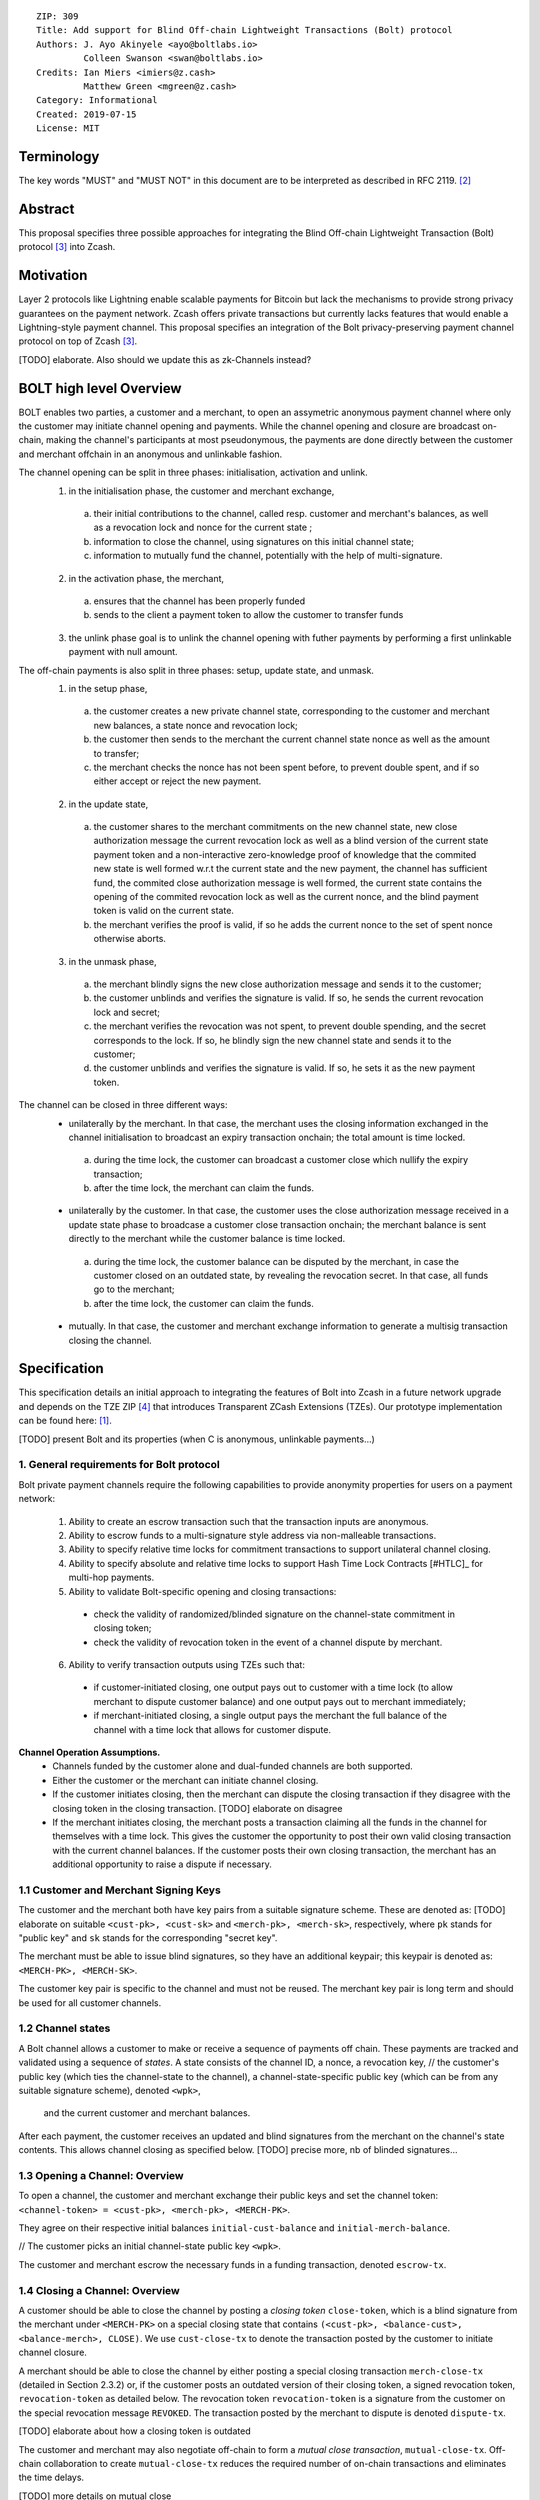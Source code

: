 ::

  ZIP: 309
  Title: Add support for Blind Off-chain Lightweight Transactions (Bolt) protocol
  Authors: J. Ayo Akinyele <ayo@boltlabs.io>
           Colleen Swanson <swan@boltlabs.io>
  Credits: Ian Miers <imiers@z.cash>
           Matthew Green <mgreen@z.cash>
  Category: Informational
  Created: 2019-07-15
  License: MIT


Terminology
===========

The key words "MUST" and "MUST NOT" in this document are to be interpreted as described in RFC 2119. [#RFC2119]_

Abstract
========

This proposal specifies three possible approaches for integrating the Blind Off-chain Lightweight Transaction (Bolt) protocol [#bolt-paper]_ into Zcash.

Motivation
==========

Layer 2 protocols like Lightning enable scalable payments for Bitcoin but lack the mechanisms to provide strong privacy guarantees on the payment network. Zcash offers private transactions but currently lacks features that would enable a Lightning-style payment channel. This proposal specifies an integration of the Bolt privacy-preserving payment channel protocol on top of Zcash [#bolt-paper]_.

[TODO] elaborate. Also should we update this as zk-Channels instead?

BOLT high level Overview
========================

BOLT enables two parties, a customer and a merchant, to open an assymetric anonymous payment channel where only the customer may initiate channel opening and payments. While the channel opening and closure are broadcast on-chain, making the channel's participants at most pseudonymous, the payments are done directly between the customer and merchant offchain in an anonymous and unlinkable fashion.

The channel opening can be split in three phases: initialisation, activation and unlink.
 1. in the initialisation phase, the customer and merchant exchange,
  a. their initial contributions to the channel, called resp. customer and merchant's balances, as well as a revocation lock and nonce for the current state ;
  b. information to close the channel, using signatures on this initial channel state;
  c. information to mutually fund the channel, potentially with the help of multi-signature.
 2. in the activation phase, the merchant,
  a. ensures that the channel has been properly funded
  b. sends to the client a payment token to allow the customer to transfer funds
 3. the unlink phase goal is to unlink the channel opening with futher payments by performing a first unlinkable payment with null amount.

The off-chain payments is also split in three phases: setup, update state, and unmask.
 1. in the setup phase,
  a. the customer creates a new private channel state, corresponding to the customer and merchant new balances, a state nonce and revocation lock;
  b. the customer then sends to the merchant the current channel state nonce as well as the amount to transfer;
  c. the merchant checks the nonce has not been spent before, to prevent double spent, and if so either accept or reject the new payment.
 2. in the update state,
  a. the customer shares to the merchant commitments on the new channel state, new close authorization message the current revocation lock as well as a blind version of the current state payment token and a non-interactive zero-knowledge proof of knowledge that the commited new state is well formed w.r.t the current state and the new payment, the channel has sufficient fund, the commited close authorization message is well formed, the current state contains the opening of the commited revocation lock as well as the current nonce, and the blind payment token is valid on the current state.
  b. the merchant verifies the proof is valid, if so he adds the current nonce to the set of spent nonce otherwise aborts.
 3. in the unmask phase,
  a. the merchant blindly signs the new close authorization message and sends it to the customer;
  b. the customer unblinds and verifies the signature is valid. If so, he sends the current revocation lock and secret;
  c. the merchant verifies the revocation was not spent, to prevent double spending, and the secret corresponds to the lock. If so, he blindly sign the new channel state and sends it to the customer;
  d. the customer unblinds and verifies the signature is valid. If so, he sets it as the new payment token.

The channel can be closed in three different ways:
 - unilaterally by the merchant. In that case, the merchant uses the closing information exchanged in the channel initialisation to broadcast an expiry transaction onchain; the total amount is time locked.
  a. during the time lock, the customer can broadcast a customer close which nullify the expiry transaction;
  b. after the time lock, the merchant can claim the funds.
 - unilaterally by the customer. In that case, the customer uses the close authorization message received in a update state phase to broadcase a customer close transaction onchain; the merchant balance is sent directly to the merchant while the customer balance is time locked.
  a. during the time lock, the customer balance can be disputed by the merchant, in case the customer closed on an outdated state, by revealing the revocation secret. In that case, all funds go to the merchant;
  b. after the time lock, the customer can claim the funds.
 - mutually. In that case, the customer and merchant exchange information to generate a multisig transaction closing the channel.



Specification
=============

This specification details an initial approach to integrating the features of Bolt into Zcash in a future network upgrade and depends on the TZE ZIP [#zip-0222]_ that introduces Transparent ZCash Extensions (TZEs). Our prototype implementation can be found here: [#BoltPrototype]_.

[TODO] present Bolt and its properties (when C is anonymous, unlinkable payments...)

1. General requirements for Bolt protocol
-----------------------------------------

Bolt private payment channels require the following capabilities to provide anonymity properties for users on a payment network:

  (1) Ability to create an escrow transaction such that the transaction inputs are anonymous.
  (2) Ability to escrow funds to a multi-signature style address via non-malleable transactions.
  (3) Ability to specify relative time locks for commitment transactions to support unilateral channel closing.
  (4) Ability to specify absolute and relative time locks to support Hash Time Lock Contracts [#HTLC]_ for multi-hop payments.
  (5) Ability to validate Bolt-specific opening and closing transactions:

    - check the validity of randomized/blinded signature on the channel-state commitment in closing token;
    - check the validity of revocation token in the event of a channel dispute by merchant.

  (6) Ability to verify transaction outputs using TZEs such that:

    - if customer-initiated closing, one output pays out to customer with a time lock (to allow merchant to dispute customer balance) and one output pays out to merchant immediately;
    - if merchant-initiated closing, a single output pays the merchant the full balance of the channel with a time lock that allows for customer dispute.

**Channel Operation Assumptions.**
  - Channels funded by the customer alone and dual-funded channels are both supported.
  - Either the customer or the merchant can initiate channel closing.
  - If the customer initiates closing, then the merchant can dispute the closing transaction if they disagree with the closing token in the closing transaction. [TODO] elaborate on disagree
  - If the merchant initiates closing, the merchant posts a transaction claiming all the funds in the channel for themselves with a time lock. This gives the customer the opportunity to post their own valid closing transaction with the current channel balances. If the customer posts their own closing transaction, the merchant has an additional opportunity to raise a dispute if necessary.

1.1 Customer and Merchant Signing Keys
--------------------------------------

The customer and the merchant both have key pairs from a suitable signature scheme. These are denoted as: [TODO] elaborate on suitable
``<cust-pk>, <cust-sk>`` and 
``<merch-pk>, <merch-sk>``, respectively, where ``pk`` stands for "public key" and ``sk`` stands for the corresponding "secret key".

The merchant must be able to issue blind signatures, so they have an additional keypair; this keypair is denoted as:
``<MERCH-PK>, <MERCH-SK>``.

The customer key pair is specific to the channel and must not be reused. The merchant key pair is long term and should be used for all customer channels. 

1.2 Channel states
--------------------------------------
A Bolt channel allows a customer to make or receive a sequence of payments off chain. These payments are tracked and validated using a sequence of *states*. A state consists of 
the channel ID, a nonce, a revocation key,
// the customer's public key (which ties the channel-state to the channel), a channel-state-specific public key (which can be from any suitable signature scheme), denoted ``<wpk>``,
 and the current customer and merchant balances.

After each payment, the customer receives an updated and blind signatures from the merchant on the channel's state contents. This allows channel closing as specified below. [TODO] precise more, nb of blinded signatures...

1.3 Opening a Channel: Overview
--------------------------------------
To open a channel, the customer and merchant exchange their public keys and set the channel token: ``<channel-token> = <cust-pk>, <merch-pk>, <MERCH-PK>``. 

They agree on their respective initial balances ``initial-cust-balance`` and ``initial-merch-balance``.

// The customer picks an initial channel-state public key ``<wpk>``.

The customer and merchant escrow the necessary funds in a funding transaction, denoted ``escrow-tx``. 

1.4 Closing a Channel: Overview
--------------------------------------

A customer should be able to close the channel by posting a *closing token* ``close-token``, which is a blind signature from the merchant under ``<MERCH-PK>`` on a special closing state that contains ``(<cust-pk>, <balance-cust>, <balance-merch>, CLOSE)``. We use ``cust-close-tx`` to denote the transaction posted by the customer to initiate channel closure.

A merchant should be able to close the channel by either posting a special closing transaction ``merch-close-tx`` (detailed in Section 2.3.2) or, if the customer posts an outdated version of their closing token, a signed revocation token, ``revocation-token`` as detailed below.
The revocation token ``revocation-token`` is a signature from the customer on the special revocation message ``REVOKED``. The transaction posted by the merchant to dispute is denoted ``dispute-tx``.

[TODO] elaborate about how a closing token is outdated

The customer and merchant may also negotiate off-chain to form a *mutual close transaction*, ``mutual-close-tx``. Off-chain collaboration to create ``mutual-close-tx`` reduces the required number of on-chain transactions and eliminates the time delays.

[TODO] more details on mutual close

2. Transparent/Shielded Tx: Using T/Z-addresses and TZEs
-----------------------------------------

We assume the following specific features are present:

  (1) Support for transparent ZCash extensions (TZEs) that enables 2-of-2 multi-sig style transactions
  (2) Support for absolute lock time in transparent extension
  (3) Support for relative lock time in transparent extension
  (4) Support for shielded inputs and outputs
  (5) A fix against transaction malleability
  (6) ``BOLT`` logic expressed as TZEs. We will use the Bolt TZEs defined in Section 2.1: ``open-channel``, ``cust-close``, and ``merch-close``. [TODO] no need for ``mutual-close`` TZEs?

**Privacy Limitations**. The aggregate balance of the channel will be revealed in the funding transaction ``escrow-tx``. The final splitting of funds at channel closing will also be revealed to the network. However, for channel opening and closing, the identity of the participants remains hidden. Channel opening and closing will also be distinguishable on the network due to use of TZEs.
[TODO] cannot we hide the amount?

**Channel Opening**. The funding transaction ``escrow-tx`` spends ZEC from one or more shielded addresses to a transparent output that is encumbered by a Bolt TZE precondition. See Section 2.1 for what the funding transaction looks like when instantiated using TZEs.

2.1 Bolt TZEs
--------------------------------------

Transparent extensions take as input a ``predicate``, ``witness``, and ``context`` and then output a ``True`` or ``False`` on the stack. Bolt-specific transparent extensions are deterministic and any malleation of the ``witness`` will result in a ``False`` output. The TZEs are as follows:

  1. mode 1: ``open-channel``. The purpose of this TZE is to encumber the funding transaction such that either party may initiate channel closing as detailed above in Section 1.3. The extension is structured as follows:

    a. ``predicate``: The predicate consists of ``<<channel-token> || <merch-close-address>>``, where ``<channel-token> = <<cust-pk> || <merch-pk> || <MERCH-PK>>`` contains three public keys, one for the customer and two for the merchant, and an address ``<merch-close-address>`` for the merchant at which to receive funds from a customer-initiated close. [TODO] is merch-close-address transparent or shielded?
	
    b. ``witness``: The witness is defined as follows, where the first byte is used to denote witness type:
	
      1. ``<<0x0> || <balance-cust> || <balance-merch> || <cust-sig> || <merch-sig>>`` [TODO] what is the encoding of the different values?
  		  2. ``<<0x1> || <balance-cust> || <balance-merch> || <cust-sig> || <closing-token>>`` 
  	
	  c. ``tze_verify`` behaves as follows:
	
  	  1. If witness is of type ``0x0``, check that 2 new outputs are created, with the specified balances (unless one of the balances is zero), and that the signatures verify.
  	  2. If witness is of type ``0x1``, check that 2 new outputs are created (unless one of the balances is zero), with the specified balances:
		
    		  + one paying ``<balance-merch>`` to ``<merch-close-address>`` 
    		  + one paying a ``cust-close`` TZE containing ``<channel-token>`` and ``<channel-state> = <<<balance-cust> || <balance-merch>>`` 
			
    		Also check that ``<cust-sig>`` is a valid signature and that ``<closing-token>`` contains a valid signature under ``<MERCH-PK>`` on ``<<cust-pk> || <balance-cust> || <balance-merch> || CLOSE>``.

  2. mode 2: ``cust-close``. The purpose of this TZE is to allow the customer to initiate channel closure as specified in Section 1.3. The extension is specified as follows:

    a. ``predicate``: ``<<channel-token> || <block-height> || <channel-state>>``, where
	
		    1. ``<channel-token> = <<cust-pk> || <merch-pk> || <MERCH-PK>>``,
		    2. ``<block_height>`` is the earliest block-height when balance can be spend, and
		    3. ``<channel-state> = <<balance-cust> || <balance-merch>>``. 
	    b. ``witness``: The witness is defined as one of the following, where the first byte is used to denote witness type:
	
		    1. ``<<0x0> || <cust-sig>>``
		    2. ``<<0x1> || <merch-sig> || <address> || <revocation-token>>``
	    c. ``tze_verify`` behaves as follows:
	
		    1. If witness is of type ``0x0``, check that ``<cust-sig>`` is valid and ``<block-height>`` has been reached
		    2. If witness is of type ``0x1``, check that 1 output is created paying ``<balance-cust>`` to ``<address>``. Also check that ``<merch-sig>`` is a valid signature on ``<<address> || <revocation-token>>`` and that ``<revocation-token>`` contains a valid signature on ``<REVOKED>``. 

  3. mode 3: ``merch-close``. The purpose of this TZE is to allow a merchant to initiate channel closure as specified in Section 1.3. The extension is specified as follows:

    a. ``predicate``: ``<<channel-token> || <block-height> || <merch-close-address>>``.
    b. ``witness`` is defined as one of the following, where the first byte is used to denote witness type:
	
		    1. ``<<0x0> || <merch-sig>>``
		    2. ``<<0x1> || <cust-sig> || <channel-state> || <closing-token>>``, where ``<channel-state> = <<balance-cust> || <balance-merch>>``.
    c. ``tze_verify`` behaves as follows:
		
      1. If witness is of type ``0x0``, check that ``<merch-sig>`` is valid and ``<block-height>`` has been reached
      2. If witness is of type ``0x1``, check that 2 new outputs are created (unless one of the balances is zero), with the specified balances:
			
        + one paying ``<balance-merch>`` to ``<merch-close-address>`` 
        + one paying a ``cust_close`` TZE containing ``<channel-state> = <<balance-cust> || <balance-merch>>``  and ``<channel-token>``. 
				
      Also check that ``<cust-sig>`` is a valid signature and that ``<closing-token>`` contains a valid signature under ``<MERCH-PK>`` on ``<<cust-pk> || <balance-cust> || <balance-merch> || CLOSE>``. 


2.2 Channel establishment and Funding Transaction
--------------------------------------
The funding transaction ``escrow-tx`` by default has 2 shielded inputs (but can be up to some N) and an ``open-channel`` TZE output with predicate ``<<channel-token> <merch-close-address>>``. 

  * ``lock_time``: 0
  * ``nExpiryHeight``: 0
  * ``valueBalance``: funding amount + transaction fee
  * ``nShieldedSpend``: 1 or N (if funded by both customer and merchant)
  * ``vShieldedSpend[0]``: tx for customer’s note commitment and nullifier for the coins

    - ``cv``: commitment for the input note
    - ``root``: root hash of note commitment tree at some block height
    - ``nullifier``: unique serial number of the input note
    - ``rk``: randomized pubkey for spendAuthSig
    - ``zkproof``: zero-knowledge proof for the note
    - ``spendAuthSig``: signature authorizing the spend

  * ``vShieldedSpend[1..N]``: additional tx for customer's note commitment and nullifier for the coins

    - ``cv``: commitment for the input note
    - ``root``: root hash of note commitment tree at some block height
    - ``nullifier``: unique serial number of the input note
    - ``rk``: randomized pubkey for spendAuthSig
    - ``zkproof``: zero-knowledge proof for the note
    - ``spendAuthSig``: signature authorizing the spend
  * ``tx_out_count``: 1
  * ``tx_out``: (via a transparent extension)

    - ``scriptPubKey``: ``PROGRAM PUSHDATA( <open-channel> || <<channel-token> || <merch-close-address>> )``

  * ``bindingSig``: a signature that proves that (1) the total value spent by Spend transfers - Output transfers = value balance field.

The customer and merchant collaborate to create the customer's initial closing token ``closing-token`` and the merchant closing transaction ``merch-close-tx`` before signing and sending ``escrow-tx`` to the network. Once the transaction has been confirmed, the payment channel is established.

2.3 Channel Closing
--------------------------------------
2.3.1 Customer-initiated channel closing.
-------------------------------
To initiated channel closure, a customer posts the transaction ``cust-close-tx`` that spends from ``escrow-tx`` and contains two outputs: (1) an output that can be spent immediately by the merchant and (2) a ``cust-close`` TZE output that can be spent either by the customer after a relative timeout or by the merchant with a revocation token. This approach allows the merchant to dispute if the customer posts a transaction containing a spent closing token (i.e., a closing token that is valid from the network's perspective but outdated from the merchant's perspective).

The transaction ``cust-close-tx`` is as follows:

  * ``version``: specify version number
  * ``groupid``: specify group id
  * ``locktime``: should be set such that closing transactions can be included in a current block.
  * ``txin`` count: 1

    - ``txin[0]`` outpoint: references the funding transaction txid and output_index  
    - ``txin[0]`` script bytes: 0
    - ``txin[0]`` scriptSig: ``PROGRAM PUSHDATA( <open-channel> || <<0x1> || <balance-cust> || <balance-merch> || <cust-sig> || <closing-token>> )`` 

  * ``txout`` count: 2
  * ``txouts``:

  * ``to_customer``: a ``cust-close`` TZE output.
  
    - ``amount``: ``<balance-cust>``
    - ``nSequence: <time-delay>`` [TODO] relative or abs? (preference for relative)
    - ``scriptPubKey``: ``PROGRAM PUSHDATA( <cust-close> || <<channel-token> || <channel-state>>  )``

  * ``to_merchant``: a P2PKH output sending funds to the merchant, i.e.
  
    - ``scriptPubKey``: ``0 <20-byte-key-hash of merch-close-address>``
    - ``amount``: ``<balance-merch>``
    - ``nSequence``: 0

To redeem the ``to_customer`` output, the customer posts a secondary closing transaction after the appropriate time delay with the following ``scriptSig``:

	``PROGRAM PUSHDATA( <cust-close> || <<0x0> || <cust-sig> || <block-height>> )``

where the ``witness`` consists of a first byte ``0x0`` to indicate the witness type followed by the customer signature and the current block height (used to ensure that timeout reached). 

If the customer posts a spent closing token, the merchant can dispute and redeem the ``to_customer`` output by posting a transaction ``dispute-tx`` that spends from ``cust-close-tx`` with the following ``scriptSig``:

	``PROGRAM PUSHDATA( <cust-close> || <<0x1> || <merch-sig> || <revocation-token>> )``

where the ``witness`` consists of a first byte ``0x1`` to indicate the witness type followed by the merchant signature and the revocation token.

2.3.2 Merchant-initiated channel closure
-------------------------------
To initiate channel closure, the merchant posts the following transaction ``merch-close-tx`` (formed and signed during channel establishment) that spends from ``escrow-tx``:

  * ``version``: specify version number
  * ``groupid``: specify group id
  * ``locktime``: should be set such that closing transactions can be included in a current block.
  * ``txin`` count: 1

    - ``txin[0]`` outpoint: references the funding transaction txid and output_index
    - ``txin[0]`` script bytes: 0
    - ``txin[0]`` scriptSig: ``PROGRAM PUSHDATA( <open-channel> || <<0x0> || <balance-cust> || <balance-merch> || <cust-sig> || <merch-sig>> )``

  * ``txout`` count: 1
  * ``txouts``:

  * ``to_merchant``: a ``merch-close`` TZE output.
  
    - ``amount``: sum of ``<balance-cust>`` and ``<balance-merch>``
    - ``nSequence: <time-delay>``
    - ``scriptPubKey``: ``PROGRAM PUSHDATA( <merch-close> || <<channel-token> || <merch-close-address>> )``

To spend this output, the merchant posts a secondary closing transaction after the appropriate time delay with the following ``scriptSig``:

	``PROGRAM PUSHDATA( <merch-close> || <<0x0> || <merch-sig> || <block-height>> )``

where the ``witness`` consists of a first byte ``0x0`` to indicate witness type, followed by the merchant signature and the current block height (used to ensure that the timeout has been reached). 

If the customer sees ``merch-close-tx`` on chain, and the current customer balance in the channel is actually non-zero, the customer should post their own closing transaction. This closing transaction is nearly identical to that specified in the customer-initiated channel closure section above and allows for merchant dispute in the same way:

  * ``version``: specify version number
  * ``groupid``: specify group id
  * ``locktime``: should be set such that closing transactions can be included in a current block.
  * ``txin`` count: 1

    - ``txin[0]`` outpoint: references the ``merch-close-tx`` txid and output_index
    - ``txin[0]`` script bytes: 0
    - ``txin[0]`` scriptSig: ``PROGRAM PUSHDATA( <merch-close> || <<0x1> || <balance-cust> || <balance-merch> || <cust-sig> || <closing-token>> )`` 

  * ``txout`` count: 2
  * ``txouts``:

  * ``to_customer``: a ``cust-close`` TZE output.
  
    - ``amount``: ``<balance-cust>``
    - ``nSequence: <time-delay>``
    - ``scriptPubKey``: ``PROGRAM PUSHDATA( <cust-close> || <<channel-token> || <channel-state>>  )``

  * ``to_merchant``: a P2PKH output sending funds to the merchant, i.e.
  
    * ``scriptPubKey``: ``0 <20-byte-key-hash of merch-close-address>``
    * ``amount``: ``<balance-merch>``
    * ``nSequence``: 0


2.3.3 Mutual closing
-------------
The customer and merchant can alternatively collaborate off-chain to create a mutual closing transaction ``mutual-close-tx`` that spends from ``escrow-tx``. This transaction is as follows:


  * ``version``: specify version number
  * ``groupid``: specify group id
  * ``locktime``: should be set such that closing transactions can be included in a current block.
  * ``txin`` count: 1

    - ``txin[0]`` outpoint: references the funding transaction txid and output_index
    - ``txin[0]`` script bytes: 0
    - ``txin[0]`` scriptSig: ``PROGRAM PUSHDATA( <open-channel> || <<0x0> || <balance-cust> || <balance-merch> || <cust-sig> || <merch-sig>> )``

  * ``txout`` count: 2
  * ``txouts``:

    - ``to_customer``: an output paying ``<balance-cust>``
    - ``to_merchant``: an output paying ``<balance-merch>``
   

Reference Implementation
========================

.. [#BoltPrototype] _`Bolt TZE implementation for Zcash <https://github.com/boltlabs-inc/librustzcash>`

References
==========

.. [#RFC2119] `Key words for use in RFCs to Indicate Requirement Levels <https://tools.ietf.org/html/rfc2119>`_
.. [#bolt-paper] `Bolt: Anonymous Payment Channels for Decentralized Currencies <https://eprint.iacr.org/2016/701>`_
.. [#zip-0222] `ZIP 222: Transparent ZCash Extensions (Draft) <https://github.com/zcash/zips/pull/248>`_
